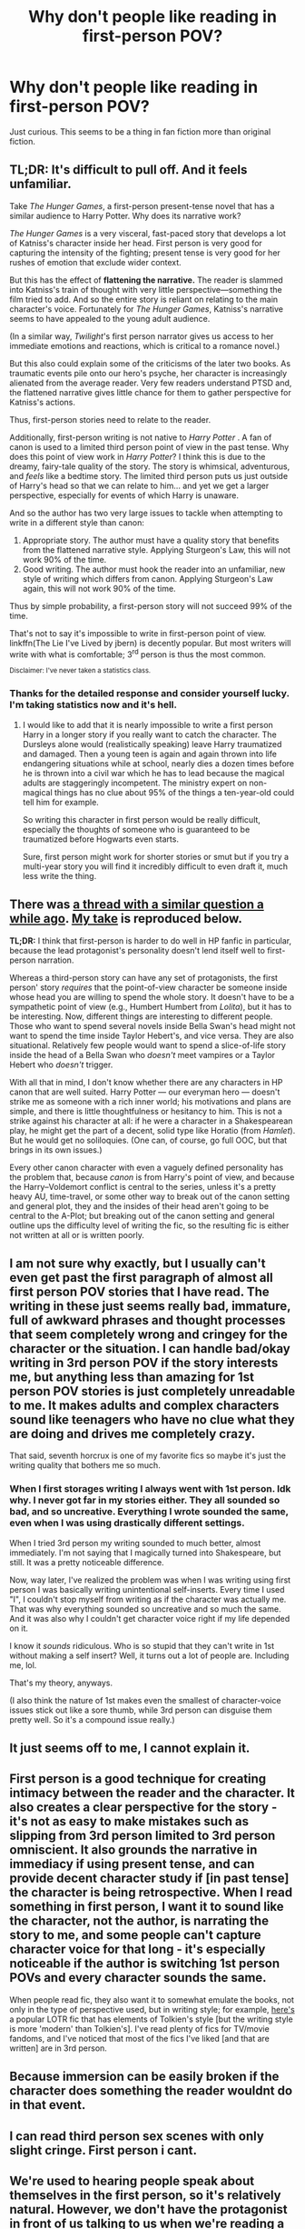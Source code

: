 #+TITLE: Why don't people like reading in first-person POV?

* Why don't people like reading in first-person POV?
:PROPERTIES:
:Score: 18
:DateUnix: 1488851922.0
:DateShort: 2017-Mar-07
:FlairText: Discussion
:END:
Just curious. This seems to be a thing in fan fiction more than original fiction.


** TL;DR: It's difficult to pull off. And it feels unfamiliar.

Take /The Hunger Games/, a first-person present-tense novel that has a similar audience to Harry Potter. Why does its narrative work?

/The Hunger Games/ is a very visceral, fast-paced story that develops a lot of Katniss's character inside her head. First person is very good for capturing the intensity of the fighting; present tense is very good for her rushes of emotion that exclude wider context.

But this has the effect of *flattening the narrative.* The reader is slammed into Katniss's train of thought with very little perspective---something the film tried to add. And so the entire story is reliant on relating to the main character's voice. Fortunately for /The Hunger Games/, Katniss's narrative seems to have appealed to the young adult audience.

(In a similar way, /Twilight/'s first person narrator gives us access to her immediate emotions and reactions, which is critical to a romance novel.)

But this also could explain some of the criticisms of the later two books. As traumatic events pile onto our hero's psyche, her character is increasingly alienated from the average reader. Very few readers understand PTSD and, the flattened narrative gives little chance for them to gather perspective for Katniss's actions.

Thus, first-person stories need to relate to the reader.

Additionally, first-person writing is not native to /Harry Potter/ . A fan of canon is used to a limited third person point of view in the past tense. Why does this point of view work in /Harry Potter/? I think this is due to the dreamy, fairy-tale quality of the story. The story is whimsical, adventurous, and /feels/ like a bedtime story. The limited third person puts us just outside of Harry's head so that we can relate to him... and yet we get a larger perspective, especially for events of which Harry is unaware.

And so the author has two very large issues to tackle when attempting to write in a different style than canon:

1. Appropriate story. The author must have a quality story that benefits from the flattened narrative style. Applying Sturgeon's Law, this will not work 90% of the time.
2. Good writing. The author must hook the reader into an unfamiliar, new style of writing which differs from canon. Applying Sturgeon's Law again, this will not work 90% of the time.

Thus by simple probability, a first-person story will not succeed 99% of the time.

That's not to say it's impossible to write in first-person point of view. linkffn(The Lie I've Lived by jbern) is decently popular. But most writers will write with what is comfortable; 3^{rd} person is thus the most common.

^{Disclaimer: I've never taken a statistics class.}
:PROPERTIES:
:Author: Ember_Rising
:Score: 51
:DateUnix: 1488855696.0
:DateShort: 2017-Mar-07
:END:

*** Thanks for the detailed response and consider yourself lucky. I'm taking statistics now and it's hell.
:PROPERTIES:
:Score: 2
:DateUnix: 1488915978.0
:DateShort: 2017-Mar-07
:END:

**** I would like to add that it is nearly impossible to write a first person Harry in a longer story if you really want to catch the character. The Dursleys alone would (realistically speaking) leave Harry traumatized and damaged. Then a young teen is again and again thrown into life endangering situations while at school, nearly dies a dozen times before he is thrown into a civil war which he has to lead because the magical adults are staggeringly incompetent. The ministry expert on non-magical things has no clue about 95% of the things a ten-year-old could tell him for example.

So writing this character in first person would be really difficult, especially the thoughts of someone who is guaranteed to be traumatized before Hogwarts even starts.

Sure, first person might work for shorter stories or smut but if you try a multi-year story you will find it incredibly difficult to even draft it, much less write the thing.
:PROPERTIES:
:Author: Hellstrike
:Score: 2
:DateUnix: 1489008097.0
:DateShort: 2017-Mar-09
:END:


** There was [[https://www.reddit.com/r/HPfanfiction/comments/4mq5ql/do_you_prefer_first_or_third_person_perspective/][a thread with a similar question a while ago]]. [[https://www.reddit.com/r/HPfanfiction/comments/4mq5ql/do_you_prefer_first_or_third_person_perspective/d3xxemx/][My take]] is reproduced below.

*TL;DR:* I think that first-person is harder to do well in HP fanfic in particular, because the lead protagonist's personality doesn't lend itself well to first-person narration.

Whereas a third-person story can have any set of protagonists, the first person' story /requires/ that the point-of-view character be someone inside whose head you are willing to spend the whole story. It doesn't have to be a sympathetic point of view (e.g., Humbert Humbert from /Lolita/), but it has to be interesting. Now, different things are interesting to different people. Those who want to spend several novels inside Bella Swan's head might not want to spend the time inside Taylor Hebert's, and vice versa. They are also situational. Relatively few people would want to spend a slice-of-life story inside the head of a Bella Swan who /doesn't/ meet vampires or a Taylor Hebert who /doesn't/ trigger.

With all that in mind, I don't know whether there are any characters in HP canon that are well suited. Harry Potter --- our everyman hero --- doesn't strike me as someone with a rich inner world; his motivations and plans are simple, and there is little thoughtfulness or hesitancy to him. This is not a strike against his character at all: if he were a character in a Shakespearean play, he might get the part of a decent, solid type like Horatio (from /Hamlet/). But he would get no soliloquies. (One can, of course, go full OOC, but that brings in its own issues.)

Every other canon character with even a vaguely defined personality has the problem that, because /canon/ is from Harry's point of view, and because the Harry--Voldemort conflict is central to the series, unless it's a pretty heavy AU, time-travel, or some other way to break out of the canon setting and general plot, they and the insides of their head aren't going to be central to the A-Plot; but breaking out of the canon setting and general outline ups the difficulty level of writing the fic, so the resulting fic is either not written at all or is written poorly.
:PROPERTIES:
:Author: turbinicarpus
:Score: 7
:DateUnix: 1488871348.0
:DateShort: 2017-Mar-07
:END:


** I am not sure why exactly, but I usually can't even get past the first paragraph of almost all first person POV stories that I have read. The writing in these just seems really bad, immature, full of awkward phrases and thought processes that seem completely wrong and cringey for the character or the situation. I can handle bad/okay writing in 3rd person POV if the story interests me, but anything less than amazing for 1st person POV stories is just completely unreadable to me. It makes adults and complex characters sound like teenagers who have no clue what they are doing and drives me completely crazy.

That said, seventh horcrux is one of my favorite fics so maybe it's just the writing quality that bothers me so much.
:PROPERTIES:
:Author: dehue
:Score: 5
:DateUnix: 1488859079.0
:DateShort: 2017-Mar-07
:END:

*** When I first storages writing I always went with 1st person. Idk why. I never got far in my stories either. They all sounded so bad, and so uncreative. Everything I wrote sounded the same, even when I was using drastically different settings.

When I tried 3rd person my writing sounded to much better, almost immediately. I'm not saying that I magically turned into Shakespeare, but still. It was a pretty noticeable difference.

Now, way later, I've realized the problem was when I was writing using first person I was basically writing unintentional self-inserts. Every time I used "I", I couldn't stop myself from writing as if the character was actually me. That was why everything sounded so uncreative and so much the same. And it was also why I couldn't get character voice right if my life depended on it.

I know it /sounds/ ridiculous. Who is so stupid that they can't write in 1st without making a self insert? Well, it turns out a lot of people are. Including me, lol.

That's my theory, anyways.

(I also think the nature of 1st makes even the smallest of character-voice issues stick out like a sore thumb, while 3rd person can disguise them pretty well. So it's a compound issue really.)
:PROPERTIES:
:Author: TartanAisha
:Score: 4
:DateUnix: 1488925416.0
:DateShort: 2017-Mar-08
:END:


** It just seems off to me, I cannot explain it.
:PROPERTIES:
:Author: ModernDayWeeaboo
:Score: 6
:DateUnix: 1488852842.0
:DateShort: 2017-Mar-07
:END:


** First person is a good technique for creating intimacy between the reader and the character. It also creates a clear perspective for the story - it's not as easy to make mistakes such as slipping from 3rd person limited to 3rd person omniscient. It also grounds the narrative in immediacy if using present tense, and can provide decent character study if [in past tense] the character is being retrospective. When I read something in first person, I want it to sound like the character, not the author, is narrating the story to me, and some people can't capture character voice for that long - it's especially noticeable if the author is switching 1st person POVs and every character sounds the same.

When people read fic, they also want it to somewhat emulate the books, not only in the type of perspective used, but in writing style; for example, [[http://archiveofourown.org/works/855528/chapters/1637607][here's]] a popular LOTR fic that has elements of Tolkien's style [but the writing style is more 'modern' than Tolkien's]. I've read plenty of fics for TV/movie fandoms, and I've noticed that most of the fics I've liked [and that are written] are in 3rd person.
:PROPERTIES:
:Score: 4
:DateUnix: 1488857601.0
:DateShort: 2017-Mar-07
:END:


** Because immersion can be easily broken if the character does something the reader wouldnt do in that event.
:PROPERTIES:
:Author: viol8er
:Score: 4
:DateUnix: 1488863892.0
:DateShort: 2017-Mar-07
:END:


** I can read third person sex scenes with only slight cringe. First person i cant.
:PROPERTIES:
:Author: flingerdinger
:Score: 3
:DateUnix: 1488903888.0
:DateShort: 2017-Mar-07
:END:


** We're used to hearing people speak about themselves in the first person, so it's relatively natural. However, we don't have the protagonist in front of us talking to us when we're reading a story, and people tend to write stories in the third person.
:PROPERTIES:
:Score: 3
:DateUnix: 1488909845.0
:DateShort: 2017-Mar-07
:END:


** For me it's the fact that if you do FP you only have the emotions and motivations of the one character (sure: This character can observe or guess the emotions and motivations of the other characters (fact is: If done realistically that one character can be WRONG of course!), but with an outside perspective and a kind of all knowing story-teller you get stuff into perspective more IMHO), also:

It's very hard (a lot harder than having a story-teller) to pull off convincingly (I remember only one HP that tried and wasn't too bad, I think it was called "Bungle in the Jungle" (or something like that))
:PROPERTIES:
:Author: Laxian
:Score: 2
:DateUnix: 1488890494.0
:DateShort: 2017-Mar-07
:END:

*** Bungle in the Jungle is actually /second/ person pov, which is much more unpopular than first person and is almost insanely difficult to pull off unless you're writing a "Choose Your Own Adventure" book. Bungle in the Jungle does okay, though it takes a few chapters to adjust to it.
:PROPERTIES:
:Author: cavelioness
:Score: 1
:DateUnix: 1488957627.0
:DateShort: 2017-Mar-08
:END:


** 1st-person POV is easy to write and easy to write poorly.

Basically, the appeal for an author/writer is in its emotional closeness, an extremely character-shaded narrative voice, and accessibility/ease of use as a technique -- after all, what could be easier than writing from the perspective that most people generally think in?

But it has its problems too: self-indulgence; writing in an "empty room" (lack of description); inner thoughts taking over the story; too much exposition/telling; valuing quirkiness/wordplay over substance or plot; /I, I, I/ all over the place; shallow stream-of-consciousness; non-relevant things cluttering the story; lack of characterization for anyone else; and so on.

(It's also a form of constrained writing, but that's as much of a pro as it is a con, so it doesn't really belong in either column.)

Those drawbacks? That's just for published/pro works. Now take those bad parts and add a lack of editing and/or betas, scads of novice writers, and absolutely zero need to worry about the general public buying your shit and you'll have the reason why most fanfic readers avoid 1st-person fanfics:

/They usually suck./

*tl;dr* 1st-person POV is a lot like painting in watercolors -- it's fun to dabble with, especially if you're new, but if you're trying to do anything serious, you'll have to have a lot of practice first.
:PROPERTIES:
:Author: mistermisstep
:Score: 2
:DateUnix: 1488935523.0
:DateShort: 2017-Mar-08
:END:


** 1. It's very hard to get into the mind of these people. Anyone you would choose would be an impossible task unless you are like them yourself. So a Dumbledore first-person would be out of the question. Hermione first persons would be very odd to read, as all we would be reading, is her quoting back to several books she read to find an automatic solution to a problem. I believe that I could write a really good first-person Harry narrative, but it's kind of a hard thing to start, I'll probably try it in the summer.

2. It's unfamiliar territory, thus, easier to get wrong. Rowling's narrative consisted of solely world-building, character-building was a minor priority that wasn't really explored. So you would have to do a lot, and I mean a lot, of guessing or using yourself to make up a character's internal dialogue. Some people just don't have the writing chops for that, so they stick with simply adding more internal dialogue to Rowling's template, something Lev Grossman accomplished very well.

3. Almost all world-building would have to be done through the main character's observations, speaking with other people, or reading books. Once again, a tedious task.
:PROPERTIES:
:Score: 4
:DateUnix: 1488859639.0
:DateShort: 2017-Mar-07
:END:


** For the HP fandom, it might just be "the default" as the HP series was written in 3rd person. Similarly, a majority Twilight fics are written in 1st person (same as the books) // a majority of Hunger Games fics are written in 1st present (again, same as the books).

Can't speak to movies or tv shows, but fanfiction has a tendency to follow the tense of the books they're being written for.
:PROPERTIES:
:Author: Selethe
:Score: 1
:DateUnix: 1488854616.0
:DateShort: 2017-Mar-07
:END:


** I know the post is about first-person, but do any of you have opinions about stories written in second person? In my experience they're rare enough that reading one is a rather novel experience.
:PROPERTIES:
:Author: Aoloach
:Score: 1
:DateUnix: 1488863459.0
:DateShort: 2017-Mar-07
:END:

*** I find them almost impossible to read. Jbern's Bungle in the Jungle is a decent story rather spoiled by using the 2nd person. After a while he seems to realise that and starts using dialogue constantly so he doesn't have to do it any more.
:PROPERTIES:
:Author: rpeh
:Score: 3
:DateUnix: 1488870482.0
:DateShort: 2017-Mar-07
:END:

**** So it changes mid way through? I have tried reading it so many times because of how often it is posted here but can't get past the first few chapters. I'm not sure why I hate it so much but it just feels like a headache instead of fun.
:PROPERTIES:
:Author: papercuts187
:Score: 1
:DateUnix: 1488921923.0
:DateShort: 2017-Mar-08
:END:

***** It doesn't suddenly change, but he uses 2nd person less and less to the point where I found myself surprised when he did it.
:PROPERTIES:
:Author: rpeh
:Score: 1
:DateUnix: 1488960734.0
:DateShort: 2017-Mar-08
:END:


*** With Bungle in the Jungle, the progression was:

1. Chapter 1: Rambling intro! Abort! -- but I must, for science.
2. Chapter 2: Actual narration. I can dig it.
3. 20% through: This character is loathsome to me. Stop implying that they're me.
4. 80% through: I've mentally rewritten it into the third person, effectively.
:PROPERTIES:
:Score: 2
:DateUnix: 1488909731.0
:DateShort: 2017-Mar-07
:END:

**** Why is it loathsome?
:PROPERTIES:
:Author: Aoloach
:Score: 1
:DateUnix: 1488910924.0
:DateShort: 2017-Mar-07
:END:

***** Misogyny, for one. There are several female characters. Two are not there for sex, and only one of the characters there for sex was not being manipulative. That's the author's fault more than something specifically loathsome about Harry's portrayal. However, it doesn't help that the one female character who was on Harry's side and didn't primarily have sex with him was referred to primarily as "the hag".
:PROPERTIES:
:Score: 3
:DateUnix: 1488911935.0
:DateShort: 2017-Mar-07
:END:


*** I think they are better left for “choose your own adventure” stuff, as linear stories are even harder to write well in second person perspective than they are in first person perspective due to the fact that being able to relate to the character on whom the narration centres is even more important there and the lack of choice (and thus a set personality) make that even harder. Additionally, where first person perspective stories can offer us a view inside the character's head (and thoughts) in exchange for a flatter narrative, with second person perspective you do do have the latter but not the former unless the character's thoughts match the thoughts of the reader perfectly (in which case they'll get inserted without being written).
:PROPERTIES:
:Author: Kazeto
:Score: 1
:DateUnix: 1488885835.0
:DateShort: 2017-Mar-07
:END:
